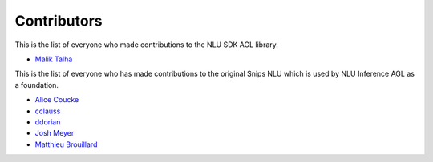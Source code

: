 Contributors
============


This is the list of everyone who made contributions to the NLU SDK AGL library.

* `Malik Talha <https://github.com/malik727>`_


This is the list of everyone who has made contributions to the original Snips NLU which is used by NLU Inference AGL as a foundation.

* `Alice Coucke <https://github.com/choufractal>`_
* `cclauss <https://github.com/cclauss>`_
* `ddorian <https://github.com/ddorian>`_
* `Josh Meyer <https://github.com/JRMeyer>`_
* `Matthieu Brouillard <https://github.com/McFoggy>`_
